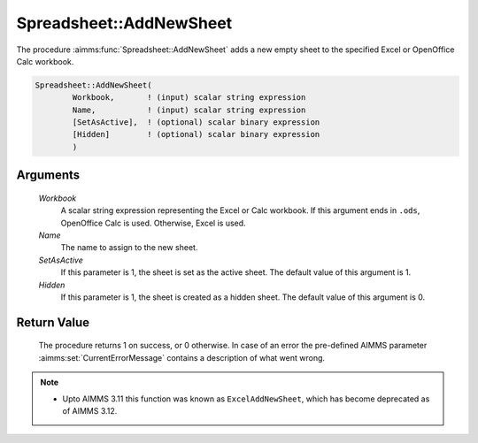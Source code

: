 .. aimms:procedure:: Spreadsheet::AddNewSheet(Workbook, Name, SetAsActive, Hidden)

.. _Spreadsheet::AddNewSheet:

Spreadsheet::AddNewSheet
========================

The procedure :aimms:func:`Spreadsheet::AddNewSheet` adds a new empty sheet to the
specified Excel or OpenOffice Calc workbook.

.. code-block:: aimms

    Spreadsheet::AddNewSheet(
            Workbook,       ! (input) scalar string expression
            Name,           ! (input) scalar string expression
            [SetAsActive],  ! (optional) scalar binary expression
            [Hidden]        ! (optional) scalar binary expression
            )

Arguments
---------

    *Workbook*
        A scalar string expression representing the Excel or Calc workbook. If
        this argument ends in ``.ods``, OpenOffice Calc is used. Otherwise,
        Excel is used.

    *Name*
        The name to assign to the new sheet.

    *SetAsActive*
        If this parameter is 1, the sheet is set as the active sheet. The
        default value of this argument is 1.

    *Hidden*
        If this parameter is 1, the sheet is created as a hidden sheet. The
        default value of this argument is 0.

Return Value
------------

    The procedure returns 1 on success, or 0 otherwise. In case of an error
    the pre-defined AIMMS parameter :aimms:set:`CurrentErrorMessage` contains a description of what
    went wrong.

.. note::

    -  Upto AIMMS 3.11 this function was known as ``ExcelAddNewSheet``,
       which has become deprecated as of AIMMS 3.12.
